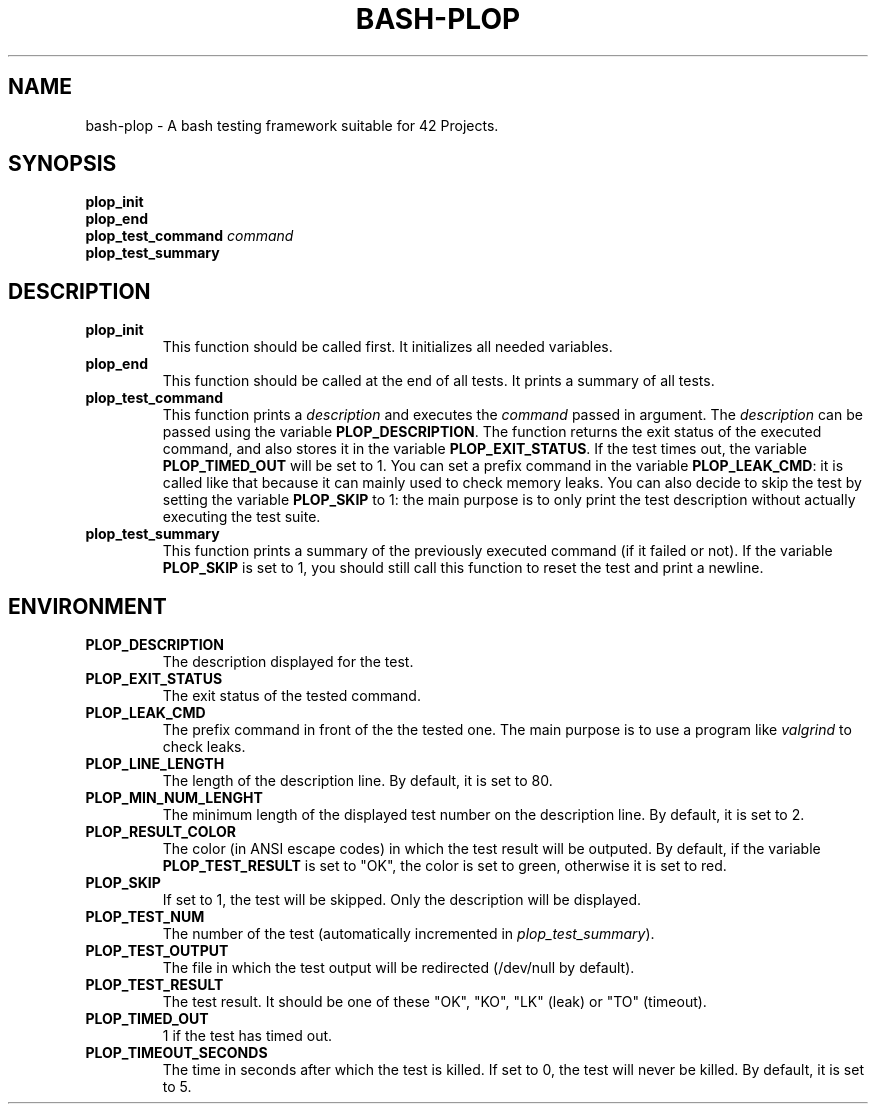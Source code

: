 .TH	BASH-PLOP 3 2021-08-07
.SH NAME
bash-plop
-
A bash testing framework suitable for 42 Projects.
.SH	SYNOPSIS
.nf
.B	plop_init
.fi
.nf
.B	plop_end
.fi
.BI	"plop_test_command " command
.nf
.B	plop_test_summary
.fi
.SH	DESCRIPTION
.TP
.B	plop_init
This function should be called first. It initializes all needed variables.
.TP
.B	plop_end
This function should be called at the end of all tests.
It prints a summary of all tests.
.TP
.B	plop_test_command
This function prints a \fIdescription\fR
and executes the \fIcommand\fR passed in argument.
The \fIdescription\fR can be passed using the variable \fBPLOP_DESCRIPTION\fR.
The function returns the exit status of the executed command,
and also stores it in the variable \fBPLOP_EXIT_STATUS\fR.
If the test times out, the variable \fBPLOP_TIMED_OUT\fR will be set to 1.
You can set a prefix command in the variable \fBPLOP_LEAK_CMD\fR:
it is called like that because it can mainly used to check memory leaks.
You can also decide to skip the test
by setting the variable \fBPLOP_SKIP\fR to 1:
the main purpose is to only print the test description
without actually executing the test suite.
.TP
.B	plop_test_summary
This function prints a summary of the previously executed command
(if it failed or not).
If the variable \fBPLOP_SKIP\fR is set to 1, you should still call this function
to reset the test and print a newline.
.SH	ENVIRONMENT
.TP
.B	PLOP_DESCRIPTION
The description displayed for the test.
.TP
.B	PLOP_EXIT_STATUS
The exit status of the tested command.
.TP
.B	PLOP_LEAK_CMD
The prefix command in front of the the tested one.
The main purpose is to use a program like \fIvalgrind\fR to check leaks.
.TP
.B	PLOP_LINE_LENGTH
The length of the description line. By default, it is set to 80.
.TP
.B	PLOP_MIN_NUM_LENGHT
The minimum length of the displayed test number on the description line.
By default, it is set to 2.
.TP
.B	PLOP_RESULT_COLOR
The color (in ANSI escape codes) in which the test result will be outputed.
By default, if the variable \fBPLOP_TEST_RESULT\fR is set to "OK",
the color is set to green, otherwise it is set to red.
.TP
.B	PLOP_SKIP
If set to 1, the test will be skipped. Only the description will be displayed.
.TP
.B	PLOP_TEST_NUM
The number of the test (automatically incremented in \fIplop_test_summary\fR).
.TP
.B	PLOP_TEST_OUTPUT
The file in which the test output will be redirected (/dev/null by default).
.TP
.B	PLOP_TEST_RESULT
The test result. It should be one of these "OK", "KO",
"LK" (leak) or "TO" (timeout).
.TP
.B	PLOP_TIMED_OUT
1 if the test has timed out.
.TP
.B	PLOP_TIMEOUT_SECONDS
The time in seconds after which the test is killed.
If set to 0, the test will never be killed.
By default, it is set to 5.
